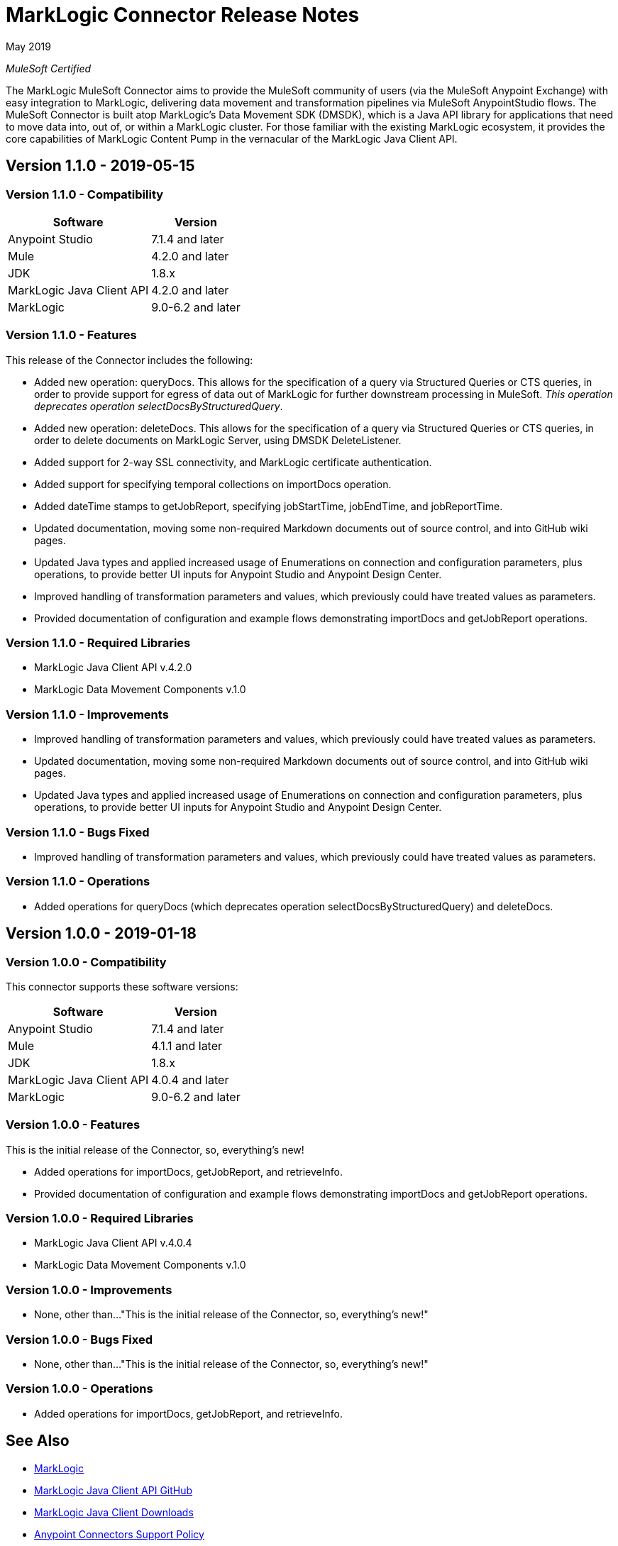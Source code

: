= MarkLogic Connector Release Notes 

May 2019

_MuleSoft Certified_

The MarkLogic MuleSoft Connector aims to provide the MuleSoft community of users (via the MuleSoft Anypoint Exchange) with easy integration to MarkLogic, delivering data movement and transformation pipelines via MuleSoft AnypointStudio flows. The MuleSoft Connector is built atop MarkLogic’s Data Movement SDK (DMSDK), which is a Java API library for applications that need to move data into, out of, or within a MarkLogic cluster.  For those familiar with the existing MarkLogic ecosystem, it provides the core capabilities of MarkLogic Content Pump in the vernacular of the MarkLogic Java Client API.

== Version 1.1.0 - 2019-05-15

=== Version 1.1.0 - Compatibility
[%header%autowidth.spread]
|===
|Software |Version
|Anypoint Studio |7.1.4 and later
|Mule |4.2.0 and later
|JDK |1.8.x
|MarkLogic Java Client API |4.2.0 and later
|MarkLogic|9.0-6.2 and later
|===

=== Version 1.1.0 - Features
This release of the Connector includes the following:

* Added new operation: queryDocs. This allows for the specification of a query via Structured Queries or CTS queries, in order to provide support for egress of data out of MarkLogic for further downstream processing in MuleSoft. _This operation deprecates operation selectDocsByStructuredQuery_.
* Added new operation: deleteDocs. This allows for the specification of a query via Structured Queries or CTS queries, in order to delete documents on MarkLogic Server, using DMSDK DeleteListener.
* Added support for 2-way SSL connectivity, and MarkLogic certificate authentication.
* Added support for specifying temporal collections on importDocs operation.
* Added dateTime stamps to getJobReport, specifying jobStartTime, jobEndTime, and jobReportTime.
* Updated documentation, moving some non-required Markdown documents out of source control, and into GitHub wiki pages.
* Updated Java types and applied increased usage of Enumerations on connection and configuration parameters, plus operations, to provide better UI inputs for Anypoint Studio and Anypoint Design Center.
* Improved handling of transformation parameters and values, which previously could have treated values as parameters.
* Provided documentation of configuration and example flows demonstrating importDocs and getJobReport operations.

=== Version 1.1.0 - Required Libraries

* MarkLogic Java Client API v.4.2.0
* MarkLogic Data Movement Components v.1.0

=== Version 1.1.0 - Improvements

* Improved handling of transformation parameters and values, which previously could have treated values as parameters.
* Updated documentation, moving some non-required Markdown documents out of source control, and into GitHub wiki pages.
* Updated Java types and applied increased usage of Enumerations on connection and configuration parameters, plus operations, to provide better UI inputs for Anypoint Studio and Anypoint Design Center.

=== Version 1.1.0 - Bugs Fixed

* Improved handling of transformation parameters and values, which previously could have treated values as parameters.

=== Version 1.1.0 - Operations

* Added operations for queryDocs (which deprecates operation selectDocsByStructuredQuery) and deleteDocs.

== Version 1.0.0 - 2019-01-18

=== Version 1.0.0 - Compatibility
This connector supports these software versions:
[%header%autowidth.spread]
|===
|Software |Version
|Anypoint Studio |7.1.4 and later
|Mule |4.1.1 and later
|JDK |1.8.x
|MarkLogic Java Client API |4.0.4 and later
|MarkLogic|9.0-6.2 and later
|===

=== Version 1.0.0 - Features
This is the initial release of the Connector, so, everything's new!

* Added operations for importDocs, getJobReport, and retrieveInfo.
* Provided documentation of configuration and example flows demonstrating importDocs and getJobReport operations.

=== Version 1.0.0 - Required Libraries

* MarkLogic Java Client API v.4.0.4
* MarkLogic Data Movement Components v.1.0

=== Version 1.0.0 - Improvements

* None, other than..."This is the initial release of the Connector, so, everything's new!"

=== Version 1.0.0 - Bugs Fixed

* None, other than..."This is the initial release of the Connector, so, everything's new!"

=== Version 1.0.0 - Operations

* Added operations for importDocs, getJobReport, and retrieveInfo.

== See Also
* http://marklogic.com[MarkLogic]
* https://github.com/marklogic/java-client-api[MarkLogic Java Client API GitHub]
* https://developer.marklogic.com/products/java[MarkLogic Java Client Downloads]
* https://www.mulesoft.com/legal/versioning-back-support-policy#anypoint-connectors[Anypoint Connectors Support Policy]
* https://forums.mulesoft.com[MuleSoft Forum]
* https://support.mulesoft.com[Contact MuleSoft Support]